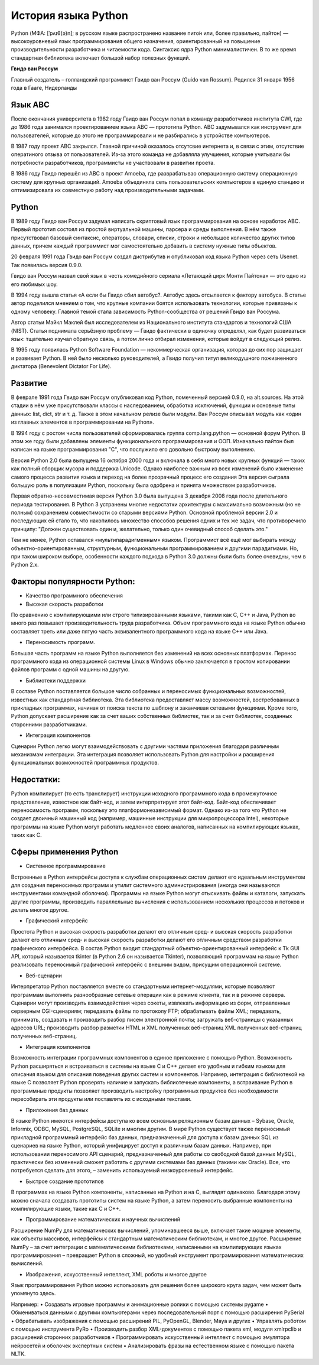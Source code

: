 История языка Python
~~~~~~~~~~~~~~~~~~~~~

Python (МФА: [ˈpʌɪθ(ə)n]; в русском языке распространено название пито́н или, более правильно, па́йтон) — высокоуровневый язык программирования общего назначения, ориентированный на повышение производительности разработчика и читаемости кода. Синтаксис ядра Python минималистичен. В то же время стандартная библиотека включает большой набор полезных функций.

**Гвидо ван Россум**

Главный создатель – голландский программист Гвидо ван Россум (Guido van Rossum).
Родился 31 января 1956 года в Гааге, Нидерланды

.. figure:: img/text_01.png
       :scale: 100 %
       :align: center
       :alt: asda


Язык ABC
"""""""""

После окончания университета в 1982 году Гвидо ван Россум попал в команду разработчиков института CWI, где до 1986 года занимался проектированием языка ABC — прототипа Python. 
ABC задумывался как инструмент для пользователей, которые до этого не программировали и не разбирались в устройстве компьютеров. 

В 1987 году проект ABC закрылся. Главной причиной оказалось отсутсвие интернета и, в связи с этим, отсутствие оператиного отзыва от пользователей.
Из-за этого команда не добавляла улучшения, которые учитывали бы потребности разработчиков, программисты не участвовали в развитии проета.

В 1986 году Гвидо перешёл из ABC в проект Amoeba, где разврабатывао операционную систему операционную систему для крупных организаций. 
Amoeba объединяла сеть пользовательских компьютеров в единую станцию и оптимизировала их совместную работу над производительными задачами.

Python
""""""""

В 1989 году Гвидо ван Россум задумал написать скриптовый язык программирования на основе наработок ABC. 
Первый прототип состоял из простой виртуальной машины, парсера и среды выполнения. 
В нём также присутствовал базовый синтаксис, операторы, словари, списки, строки и небольшое количество других типов данных, причем каждый программист мог самостоятельно добавить в систему нужные типы объектов.

20 февраля 1991 года Гвидо ван Россум создал дистрибутив и опубликовал код языка Python через сеть Usenet. Так появилась версия 0.9.0.

Гвидо ван Россум назвал свой язык в честь комедийного сериала «Летающий цирк Монти Пайтона» — это одно из его любимых шоу.

В 1994 году вышла статья «А если бы Гвидо сбил автобус?. Автобус здесь отсылается к фактору автобуса. В статье автор поделился мнением о том, что крупные компании боятся использовать технологии, которые привязаны к одному человеку. Главной темой стала зависимость Python-сообщества от решений Гвидо ван Россума.

Автор статьи Майкл Маклей был исследователем из Национального института стандартов и технологий США (NIST). 
Статья поднимала серьёзную проблему — Гвидо фактически в одиночку определял, как будет развиваться язык: тщательно изучал обратную связь, 
а потом лично отбирал изменения, которые войдут в следующий релиз.

В 1995 году появилась Python Software Foundation — некоммерческая организация, которая до сих пор защищает и развивает Python. 
В ней было несколько руководителей, а Гвидо получил титул великодушного пожизненного диктатора (Benevolent Dictator For Life).

Развитие
""""""""

В феврале 1991 года Гвидо ван Россум опубликовал код Python, помеченный версией 0.9.0, на alt.sources. 
На этой стадии в нём уже присутствовали классы с наследованием, обработка исключений, функции и основные типы данных: list, dict, str и т. д. 
Также в этом начальном релизе были модули. Ван Россум описывал модуль как «один из главных элементов в программировании на Python».

В 1994 году с ростом числа пользователей сформировалась группа comp.lang.python — основной форум Python. 
В этом же году были добавлены элементы функционального программирования и ООП. Изначально пайтон был написан на языке программирования "С", что послужило его довольно быстрому выполнению.

Версия Python 2.0 была выпущена 16 октября 2000 года и включала в себя много новых крупных функций — таких как полный сборщик мусора и поддержка Unicode. 
Однако наиболее важным из всех изменений было изменение самого процесса развития языка и переход на более прозрачный процесс его создания 
Эта версия сыграла большую роль в популизации Python, поскольку была одобрена и принята множеством разработчиков.

Первая обратно-несовместимая версия Python 3.0 была выпущена 3 декабря 2008 года после длительного периода тестирования. 
В Python 3 устранены многие недостатки архитектуры с максимально возможным (но не полным) сохранением совместимости со старыми версиями Python.
Основной проблемой версии 2.0 и последующих ей стало то, что накопилось множество способов решения одних и тех же задач, что противоречило принципу: 
"Должен существовать один и, желательно, только один очевидный способ сделать это."

Тем не менее, Python оставался «мультипарадигменным» языком. Программист всё ещё мог выбирать между объектно-ориентированным, структурным, функциональным программированием и другими парадигмами.
Но, при таком широком выборе, особенности каждого подхода в Python 3.0 должны были быть более очевидны, чем в Python 2.x.


Факторы популярности Python:
""""""""""""""""""""""""""""""

- Качество программного обеспечения
- Высокая скорость разработки

По сравнению с компилирующими или строго типизированными языками, такими как C, C++ и Java, Python во много раз повышает производительность труда разработчика. Объем программного кода на языке Python обычно составляет треть или даже пятую часть эквивалентного программного кода на языке C++ или Java.

- Переносимость программ.

Большая часть программ на языке Python выполняется без изменений на всех основных платформах. Перенос программного кода из операционной системы Linux в Windows обычно заключается в простом копировании файлов программ с одной машины на другую.

- Библиотеки поддержки

В составе Python поставляется большое число собранных и переносимых функциональных возможностей, известных как стандартная библиотека. Эта библиотека предоставляет массу возможностей, востребованных в прикладных программах, начиная от поиска текста по шаблону и заканчивая сетевыми функциями. Кроме того, Python допускает расширение как за счет ваших собственных библиотек, так и за счет библиотек, созданных сторонними разработчиками.

- Интеграция компонентов 

Сценарии Python легко могут взаимодействовать с другими частями приложения благодаря различным механизмам интеграции. Эта интеграция позволяет использовать Python для настройки и расширения функциональных возможностей программных продуктов.

Недостатки:
""""""""""""""

Python компилирует (то есть транслирует) инструкции исходного программного кода в промежуточное представление, известное как байт-код, и затем интерпретирует этот байт-код. 
Байт-код обеспечивает переносимость программ, поскольку это платформонезависимый формат. 
Однако из-за того что Python не создает двоичный машинный код (например, машинные инструкции для микропроцессора Intel), некоторые программы на языке Python могут работать медленнее своих аналогов, написанных на компилирующих языках, таких как C.

Сферы применения Python
"""""""""""""""""""""""""

- Системное программирование
Встроенные в Python интерфейсы доступа к службам операционных систем делают его идеальным инструментом для создания переносимых программ и утилит системного администрирования (иногда они называются инструментами командной оболочки). Программы на языке Python могут отыскивать файлы и каталоги, запускать другие программы, производить параллельные вычисления с использованием нескольких процессов и потоков и делать многое другое.

- Графический интерфейс

Простота Python и высокая скорость разработки делают его отличным сред- и высокая скорость разработки делают его отличным сред- и высокая скорость разработки делают его отличным средством разработки графического интерфейса. В состав Python входит стандартный объектно-ориентированный интерфейс к Tk GUI API, который называется tkinter (в Python 2.6 он называется Tkinter), позволяющий программам на языке Python реализовать переносимый графический интерфейс с внешним видом, присущим операционной системе. 

- Веб-сценарии
Интерпретатор Python поставляется вместе со стандартными интернет-модулями, которые позволяют программам выполнять разнообразные сетевые операции как в режиме клиента, так и в режиме сервера. Сценарии могут производить взаимодействия через сокеты, извлекать информацию из форм, отправленных серверным CGI-сценариям; передавать файлы по протоколу FTP; обрабатывать файлы XML; передавать, принимать, создавать и производить разбор писем электронной почты; загружать веб-страницы с указанных адресов URL; производить разбор разметки HTML и XML полученных веб-страниц XML полученных веб-страниц полученных веб-страниц.

- Интеграция компонентов 

Возможность интеграции программных компонентов в единое приложение с помощью Python. Возможность Python расширяться и встраиваться в системы на языке C и C++ делает его удобным и гибким языком для описания языком для описания поведения других систем и компонентов. Например, интеграция с библиотекой на языке C позволяет Python проверять наличие и запускать библиотечные компоненты, а встраивание Python в программные продукты позволяет производить настройку программных продуктов без необходимости пересобирать эти продукты или поставлять их с исходными текстами.

- Приложения баз данных

В языке Python имеются интерфейсы доступа ко всем основным реляционным базам данных – Sybase, Oracle, Informix, ODBC, MySQL, PostgreSQL, SQLite и многим другим. В мире Python существует также переносимый прикладной программный интерфейс баз данных, предназначенный для доступа к базам данных SQL из сценариев на языке Python, который унифицирует доступ к различным базам данных. Например, при использовании переносимого API сценарий, предназначенный для работы со свободной базой данных MySQL, практически без изменений сможет работать с другими системами баз данных (такими как Oracle). Все, что потребуется сделать для этого, – заменить используемый низкоуровневый интерфейс.

- Быстрое создание прототипов 

В программах на языке Python компоненты, написанные на Python и на C, выглядят одинаково. Благодаря этому можно сначала создавать прототипы систем на языке Python, а затем переносить выбранные компоненты на компилирующие языки, такие как C и C++.

- Программирование математических и научных вычислений
Расширение NumPy для математических вычислений, упоминавшееся выше, включает такие мощные элементы, как объекты массивов, интерфейсы к стандартным математическим библиотекам, и многое другое. Расширение NumPy – за счет интеграции с математическими библиотеками, написанными на компилирующих языках программирования – превращает Python в сложный, но удобный инструмент программирования математических вычислений.

- Изображения, искусственный интеллект, XML роботы и многое другое 

Язык программирования Python можно использовать для решения более широкого круга задач, чем может быть упомянуто здесь. 

Например: 
• Создавать игровые программы и анимационные ролики с помощью системы pygame 
• Обмениваться данными с другими компьютерами через последовательный порт с помощью расширения PySerial 
• Обрабатывать изображения с помощью расширений PIL, PyOpenGL, Blender, Maya и других 
• Управлять роботом с помощью инструмента PyRo 
• Производить разбор XML-документов с помощью пакета xml, модуля xmlrpclib и расширений сторонних разработчиков 
• Программировать искусственный интеллект с помощью эмулятора нейросетей и оболочек экспертных систем 
• Анализировать фразы на естественном языке с помощью пакета NLTK.


